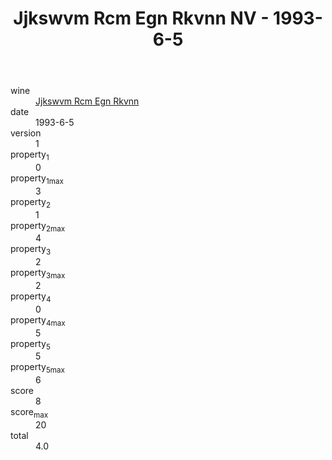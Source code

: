 :PROPERTIES:
:ID:                     192375f7-daad-4f7f-9dc0-4966aaec3064
:END:
#+TITLE: Jjkswvm Rcm Egn Rkvnn NV - 1993-6-5

- wine :: [[id:108405be-1c8e-4c3b-a639-f01aa8753c06][Jjkswvm Rcm Egn Rkvnn]]
- date :: 1993-6-5
- version :: 1
- property_1 :: 0
- property_1_max :: 3
- property_2 :: 1
- property_2_max :: 4
- property_3 :: 2
- property_3_max :: 2
- property_4 :: 0
- property_4_max :: 5
- property_5 :: 5
- property_5_max :: 6
- score :: 8
- score_max :: 20
- total :: 4.0


